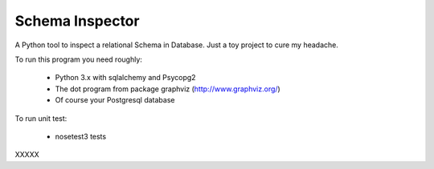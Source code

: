Schema Inspector
================

A Python tool to inspect a relational Schema in Database.
Just a toy project to cure my headache.

To run this program you need roughly:

 * Python 3.x with sqlalchemy and Psycopg2
 * The dot program from package graphviz (http://www.graphviz.org/)
 * Of course your Postgresql database

To run unit test:

  * nosetest3 tests

XXXXX
